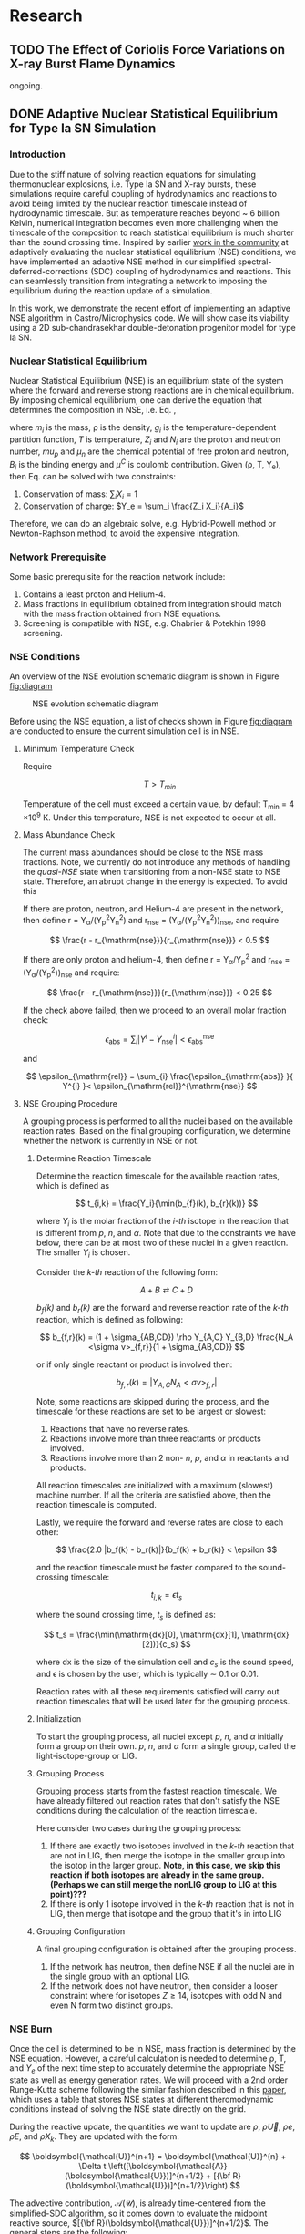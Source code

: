 #+hugo_base_dir: ../
* Research
** TODO The Effect of Coriolis Force Variations on X-ray Burst Flame Dynamics
:PROPERTIES:
:EXPORT_FILE_NAME: index.md
:EXPORT_HUGO_SECTION: research/xrb-spherical
:EXPORT_DATE: <2025-02-02 Sun>
:EXPORT_HUGO_PUBLISHDATE:
:EXPORT_HUGO_EXPIRYDATE:
:EXPORT_HUGO_CUSTOM_FRONT_MATTER: :image "network_abar_50ms.png"
:EXPORT_AUTHOR: zhi
:EXPORT_HUGO_WEIGHT: auto
:EXPORT_HUGO_TYPE: gallery
:END:

ongoing.

** DONE Adaptive Nuclear Statistical Equilibrium for Type Ia SN Simulation
:PROPERTIES:
:EXPORT_FILE_NAME: index.md
:EXPORT_HUGO_SECTION: research/nse
:EXPORT_DATE: <2025-02-20 Thu>
:EXPORT_HUGO_PUBLISHDATE:
:EXPORT_HUGO_EXPIRYDATE:
:EXPORT_HUGO_CUSTOM_FRONT_MATTER: :image "enuc_slice.png"
:EXPORT_AUTHOR: zhi
:EXPORT_HUGO_WEIGHT: auto
:EXPORT_HUGO_TYPE: gallery
:END:
*** Introduction
Due to the stiff nature of solving reaction equations for simulating
thermonuclear explosions, i.e. Type Ia SN and X-ray bursts, these simulations
require careful coupling of hydrodynamics and reactions to avoid being limited
by the nuclear reaction timescale instead of hydrodynamic timescale.
But as temperature reaches beyond ~ 6 billion Kelvin, numerical integration
becomes even more challenging when the timescale of the composition to reach
statistical equilibrium is much shorter than the sound crossing time.
Inspired by earlier [[https://academic.oup.com/mnras/article/493/4/5413/5766330?login=false][work in the community]] at adaptively evaluating the
nuclear statistical equilibrium (NSE) conditions, we have implemented an
adaptive NSE method in our simplified spectral-deferred-corrections (SDC)
coupling of hydrodynamics and reactions. This can seamlessly transition from
integrating a network to imposing the equilibrium during the reaction update of a simulation.

In this work, we demonstrate the recent effort of implementing an adaptive NSE algorithm
in Castro/Microphysics code. We will show case its viability using a 2D sub-chandrasekhar
double-detonation progenitor model for type Ia SN.
*** Nuclear Statistical Equilibrium
Nuclear Statistical Equilibrium (NSE) is an equilibrium state of the system where the
forward and reverse strong reactions are in chemical equilibrium. By imposing chemical equilibrium,
one can derive the equation that determines the composition in NSE, i.e. Eq. \ref{eq:nse},

\begin{equation}
\label{eq:nse} \tag{1}
X_i = \frac{m_i}{\rho}g_i \left(\frac{2\pi m_i k_B T}{h^2}\right)^{3/2} \exp{\left(\frac{Z_i \mu_p + N_i \mu_n + B_i - u^C_i}{k_B T}\right)}
\end{equation}

where /m_i/ is the mass, \rho is the density, /g_i/ is the temperature-dependent partition function,
/T/ is temperature, /Z_i/ and /N_i/ are the proton and neutron number, /mu_p/ and /\mu_n/ are the chemical
potential of free proton and neutron, /B_i/ is the binding energy and /\mu^C/ is coulomb contribution.
Given (\rho, T, Y_{e}), then Eq. \ref{eq:nse} can be solved with two constraints:

1. Conservation of mass: $\sum_i X_i = 1$
2. Conservation of charge: $Y_e = \sum_i \frac{Z_i X_i}{A_i}$

Therefore, we can do an algebraic solve, e.g. Hybrid-Powell method or
Newton-Raphson method, to avoid the expensive integration.

*** Network Prerequisite
Some basic prerequisite for the reaction network include:
1. Contains a least proton and Helium-4.
2. Mass fractions in equilibrium obtained from integration
  should match with the mass fraction obtained from NSE equations.
3. Screening is compatible with NSE, e.g. Chabrier & Potekhin 1998 screening.
*** NSE Conditions
An overview of the NSE evolution schematic diagram is shown in Figure [[fig:diagram]]

#+name: fig:diagram
#+attr_html: :width 75%
#+caption: NSE evolution schematic diagram
[[../content/research/nse/nse-schematic-diagram.png]]

Before using the NSE equation, a list of checks shown in Figure [[fig:diagram]]
are conducted to ensure the current simulation cell is in NSE.

**** Minimum Temperature Check
Require

$$ T > T_{min} $$

Temperature of the cell must exceed a certain value, by default T_{min} = 4 \times 10^{9} K.
Under this temperature, NSE is not expected to occur at all.

**** Mass Abundance Check
The current mass abundances should be close to the NSE mass fractions.
Note, we currently do not introduce any methods of handling the /quasi-NSE/ state
when transitioning from a non-NSE state to NSE state. Therefore, an abrupt change
in the energy is expected. To avoid this

   If there are proton, neutron, and Helium-4 are present in the network,
   then define r = Y_{\alpha}/(Y_{p}^{2}Y_{n}^{2}) and r_{\mathrm{nse}} = (Y_{\alpha}/(Y_{p}^{2}Y_{n}^{2}))_{\mathrm{nse}}, and require

   $$ \frac{r - r_{\mathrm{nse}}}{r_{\mathrm{nse}}} < 0.5 $$

   If there are only proton and helium-4, then define
   r = Y_{\alpha}/Y_{p}^{2} and r_{\mathrm{nse}} = (Y_{\alpha}/(Y_{p}^{2}))_{\mathrm{nse}} and require:

   $$ \frac{r - r_{\mathrm{nse}}}{r_{\mathrm{nse}}} < 0.25 $$

   If the check above failed, then we proceed to an overall molar fraction check:

   $$ \epsilon_{\mathrm{abs}} = \sum_{i} |Y^{i} - Y^{i}_{\mathrm{nse}}| < \epsilon_{\mathrm{abs}}^{\mathrm{nse}} $$

   and

   $$ \epsilon_{\mathrm{rel}} = \sum_{i} \frac{\epsilon_{\mathrm{abs}} }{ Y^{i} }< \epsilon_{\mathrm{rel}}^{\mathrm{nse}} $$

**** NSE Grouping Procedure
A grouping process is performed to all the nuclei based
on the available reaction rates.
Based on the final grouping configuration,
we determine whether the network is currently in NSE or not.
***** Determine Reaction Timescale
Determine the reaction timescale for the available reaction rates,
which is defined as

$$ t_{i,k} = \frac{Y_i}{\min(b_{f}(k), b_{r}(k))} $$

where $Y_i$ is the molar fraction of the /i-th/ isotope in the reaction
that is different from /p/, /n/, and /\alpha/. Note that due to the constraints
we have below, there can be at most two of these nuclei in a given
reaction. The smaller $Y_i$ is chosen.

Consider the /k-th/ reaction of the following form:

$$ A + B \rightleftarrows C + D $$

/b_{f}(k)/ and /b_{r}(k)/ are the forward and reverse reaction rate
of the /k-th/ reaction, which is defined as following:

$$ b_{f,r}(k) = (1 + \sigma_{AB,CD}) \rho Y_{A,C} Y_{B,D} \frac{N_A <\sigma v>_{f,r}}{1 + \sigma_{AB,CD}} $$

or if only single reactant or product is involved then:

$$ b_{f,r}(k) = |Y_{A,C} N_A <\sigma v>_{f,r}| $$

Note, some reactions are skipped during the process,
and the timescale for these reactions are set to be largest or slowest:

1. Reactions that have no reverse rates.
2. Reactions involve more than three reactants or products involved.
3. Reactions involve more than 2 non- /n/, /p/, and /\alpha/ in reactants
   and products.

All reaction timescales are initialized with a maximum (slowest) machine
number. If all the criteria are satisfied above, then the reaction
timescale is computed.

Lastly, we require the forward and reverse rates are close to each other:

$$ \frac{2.0 |b_f(k) - b_r(k)|}{b_f(k) + b_r(k)} < \epsilon  $$

and the reaction timescale must be faster compared to the
sound-crossing timescale:

$$ t_{i,k} = \epsilon t_s $$

where the sound crossing time, $t_s$ is defined as:

$$ t_s = \frac{\min(\mathrm{dx}[0], \mathrm{dx}[1], \mathrm{dx}[2])}{c_s} $$

where dx is the size of the simulation cell and $c_s$ is the sound speed,
and \epsilon is chosen by the user, which is typically \sim 0.1 or 0.01.

Reaction rates with all these requirements satisfied will carry out
reaction timescales that will be used later for the grouping process.

***** Initialization
To start the grouping process, all nuclei except /p/, /n/, and /\alpha/
initially form a group on their own.
/p/, /n/, and /\alpha/ form a single group, called the light-isotope-group or LIG.

***** Grouping Process
Grouping process starts from the fastest reaction timescale.
We have already filtered out reaction rates that don't satisfy the NSE
conditions during the calculation of the reaction timescale.

Here consider two cases during the grouping process:

1. If there are exactly two isotopes involved in the /k-th/ reaction that are not in LIG, then merge the isotope in the smaller group into the isotop in the larger group.
   *Note, in this case, we skip this reaction if both isotopes are*
   *already in the same group. (Perhaps we can still merge the nonLIG group*
   *to LIG at this point)???*
2. If there is only 1 isotope involved in the /k-th/ reaction that is not
   in LIG, then merge that isotope and the group that it's in into LIG

***** Grouping Configuration
A final grouping configuration is obtained after the grouping process.

1. If the network has neutron, then define NSE if all the nuclei are in the single group with an optional LIG.
2. If the network does not have neutron, then consider a looser constraint where for isotopes  $Z \geq 14$, isotopes with odd N and even N form two distinct groups.

*** NSE Burn
Once the cell is determined to be in NSE, mass fraction is determined by the NSE equation.
However, a careful calculation is needed to determine \rho, T, and $Y_e$ of the next time step
to accurately determine the appropriate NSE state as well as energy generation rates.
We will proceed with a 2nd order Runge-Kutta scheme following the similar fashion described
in this [[https://iopscience.iop.org/article/10.3847/1538-4357/ad8a66][paper]], which uses a table that stores NSE states at different theromodynamic conditions
instead of solving the NSE state directly on the grid.

During the reactive update, the quantities we want to update are
$\rho$, $\rho \vec{U}$, $\rho e$, $\rho E$, and $\rho X_k$. They are updated with the form:

$$ \boldsymbol{\mathcal{U}}^{n+1} = \boldsymbol{\mathcal{U}}^{n} + \Delta t \left([\boldsymbol{\mathcal{A}}(\boldsymbol{\mathcal{U}})]^{n+1/2} + [{\bf R}(\boldsymbol{\mathcal{U}})]^{n+1/2}\right) $$

The advective contribution, $\boldsymbol{\mathcal{A}}(\boldsymbol{\mathcal{U}})$,
is already time-centered from the simplified-SDC algorithm,
so it comes down to evaluate the midpoint reactive source,
$[{\bf R}(\boldsymbol{\mathcal{U}})]^{n+1/2}$. The general steps are the following:

1. Compute the advective source term for $Y_e$ via:
  $$ \boldsymbol{\mathcal{A}}(\rho Y_e) = \sum_k \frac{Z_k}{A_k} \boldsymbol{\mathcal{A}}(\rho X_k) $$
  Note that this bit is already time-centered.
2. Compute $[{\bf R}(\rho Y_e)]^n$ and $[{\bf R}(\rho e)_{\mathrm{nuc}}]^n$ using
   $[\rho]^n$, $[T]^n$, $[Y_e]^n$ and $[e]^n$:
  1. Find the NSE composition with given $[\rho]^n$, $[e]^n$,
     and $[Y_e]^n$. An EOS inversion algorithm is used so
     that we determine $[T^*]^n$ such that $[e]^n$ remains
     unchanged after switching to the NSE composition.
     Here we use $[T]^n$ as the initial guess and updated
     to the solution, $[T^*]^n$, in the end.
  2. Compute the thermal neutrino losses,
     $\epsilon_{\nu,\mathrm{thermal}}$, using the NSE composition.
  3. Evaluate $\dot{Y}_{\mathrm{weak}}$ and neutrino losses, $\epsilon_{\nu,\mathrm{react}}$,
     from weak reactions only as they are the only contributing reactions in NSE.
  4. Evaluate $[{\bf R}(\rho Y_e)]^n$ as:
     $$ [{\bf R}(\rho Y_e)]^n = [\rho]^n \sum_k Z_k [\dot{Y}_{\mathrm{k, weak}}]^n $$
  5. Evaluate $[{\bf R}(\rho e)_{\mathrm{nuc}}]^n$ as:
     $$ [{\bf R}(\rho e)_{\mathrm{nuc}}]^n = - N_A c^2 \sum_k [\dot{Y}_{\mathrm{k, weak}}]^n m_k $$
     where the nuclei mass, $m_k$ is defined as:
     $$ m_k c^2 = (A_k - Z_k) m_n c^2 + Z_k (m_p + m_e) c^2 - B_k $$
  6. The full reactive source term, $[{\bf R}(\rho e)]^n$ is then:
     $$ [{\bf R}(\rho e)]^n = [{\bf R}(\rho e)_{\mathrm{nuc}}]^n - [\rho]^n \left(\epsilon_{\nu,\mathrm{thermal}} + \epsilon_{\nu,\mathrm{react}}\right) $$
3. Now evolve $\rho$, $\rho e$, and $\rho Y_e$ to midpoint in time:
   $$ \boldsymbol{\mathcal{U}}^{n+1/2} = \boldsymbol{\mathcal{U}}^{n} + \frac{\Delta t}{2} \left([\boldsymbol{\mathcal{A}}(\boldsymbol{\mathcal{U}})]^{n+1/2} + [{\bf R}(\boldsymbol{\mathcal{U}})]^{n}\right) $$
   Note that there is no reactive source term for $\rho$ and the advective
   source term is constant throughout the reactive update.
4. Compute $[{\bf R}(\rho Y_e)]^{n+1/2}$ and
   $[{\bf R}(\rho e)_{\mathrm{nuc}}]^{n+1/2}$ following the same
   procedure as above. This time, it uses
   $[\rho]^{n+1/2}$, $[Y_e]^{n+1/2}$ and $[e]^{n+1/2}$ as input
   and uses the updated $[T]^n$ as initial guess for the EOS inversion
   algorithm.

Now that we obtain the midpoint reactive source term, we can
evolve all thermodynamic quantities to new time, $t^{n+1}$ via:

$$ \boldsymbol{\mathcal{U}}^{n+1} = \boldsymbol{\mathcal{U}}^{n} + \Delta t \left([\boldsymbol{\mathcal{A}}(\boldsymbol{\mathcal{U}})]^{n+1/2} + [{\bf R}(\boldsymbol{\mathcal{U}})]^{n+1/2}\right) $$

Lastly, the composition is updated by finding the corresponding NSE state
using $[\rho]^{n+1}$, $[e]^{n+1}$, and $[Y_e]^{n+1}$.

*** Application: Double-Detonation
Here we showcase the use of NSE integration in the double-detonation
model for Type Ia Supernovae. The supernovae starts off with a surface
helium detonation, which releases a shock wave inward to the carbon core,
which is indicated by the density gradient. This shock wave ignites the
carbon core releasing the carbon detonation. During carbon detonation,
temperature can reach more than \sim 6 billion Kelvin, which is
sufficient for the core to be in NSE.


The movie below showcases the double-detonation, where the
black curve in the energy generation plot maps out the outline
at which NSE takes place. We basically see the NSE region grows
as the second detonation propagates outward.
#+attr_html: :width 1000 :height 600 :controls t
#+caption: A movie showing double-detonation.
#+begin_video
<source src="/videos/subchandra.mp4" type="video/mp4">
Your browser does not support the video tag.
Videos only work in static folders.
#+end_video

** DONE Sensitivity of He Flames in X-ray Bursts to Nuclear Physics
:PROPERTIES:
:EXPORT_FILE_NAME: index.md
:EXPORT_HUGO_SECTION: research/xrb-sensitivity
:EXPORT_DATE: <2025-02-02 Sun>
:EXPORT_HUGO_PUBLISHDATE:
:EXPORT_HUGO_EXPIRYDATE:
:EXPORT_HUGO_CUSTOM_FRONT_MATTER: :image "network_abar_50ms.png"
:EXPORT_AUTHOR: zhi
:EXPORT_HUGO_WEIGHT: auto
:EXPORT_HUGO_TYPE: gallery
:END:
*** Introduction
Millisecond burst oscillation phenomenon is often observed during the rise time
of the X-ray burst light curve, where the oscillation frequency matches with the
X-ray emission pulsation of the neutron star within few Hz.
The modulation of asymmetrical burning on the surface of the neutron star
due to the spreading of the initial local hotspot is the current contender theory
that explains this behavior.
Many have attempted to model the laterally flame propagation on the neutron star surface,
with successes at studying the flame front and calculating the flame speed.
In this project, I conducted a sensitivity test on how choices of nuclear reaction network,
plasma screening routines, and integration coupling methods can influence the He flame dynamics.
Details of the work is published in [[https://iopscience.iop.org/article/10.3847/1538-4357/acec72][ApJ]].
*Here I'll just summarize the most important finding on the effect of nuclear reaction network
on flame dynamics and nucleosynthesis*.

*** Initial Model
We used [[https://github.com/AMReX-Astro/Castro][Castro]], a compressible hydrodynamics simulation code freely available on GitHub, to
perform all the simulations. Nuclear reaction burning related modules are provided via [[https://github.com/AMReX-Astro/Microphysics][Microphysics]].
To set the stage, we assumed a typical 1.4 M_{\odot} neutron star with radius of 11 km.
We used a relative a relatively higher \Omega = 1000 Hz to have a greater flame confinement due to
Coriolis force so that a smaller simulation domain.
A parallel-plane geometry with 2D axisymmetric R-Z cylindrical coordinate system is used.
We considered a simulation domain of r = 1.843 \times 10^{5} cm and z = 3.072 \times 10^{4} cm,
taking place on the surface of the rotating pole, where Coriolis force is the maximum.
A coarse grid of 1152 \times 192 zones were used, corresponding to 160 cm resolution.
With 2 extra AMR levels, there are 9216 \times 1536 zones for the finest grid, corresponding
to a 20 cm resolution.
A constant gravity is z is used since the mass of the accretion layer
is negligible compared to the mass the neutron star.
This corresponds to \sim 10^{\circ} away from the pole at the maximum extent,
allowing us to work with a constant Coriolis force in the co-rotating frame of the neutron star.
Initially, the fuel layer is assumed to have pure He^{4} uniformly distributed horizontally in
an isentropic atmosphere for z > 2000 cm.
An isothermal base layer comprised of pure Ni^{56} for z < 2000 cm to represent the transition to
the interior of the neutron star.
Since the model is initially in hydrostatic equilibrium, we placed a temperature perturbation profile of
1.2 \times 10^{9} K at the base of the He^{4} layer for r < 4.096 \times 10^{4} cm to facilitate nuclear burning,
compared to T = 2 \times 10^{8} K at the base of the He^{4} layer for r > 4.096 \times 10^{4} cm.
Figure [[fig:init_temp]] shows the initial temperature profile on the left side of the domain.
The total simulation time is 120 ms to prevent flame propagating outside the domain.

#+name: fig:init_temp
#+attr_html: :width 95%
#+caption: Slice plot showing the initial temperature pertubation. Note this only shows a small fraction of the domain.
[[../content/research/xrb-sensitivity/init_temp.png]]

*** Reaction Network
Several reaction networks were used to test the sensitivity of nuclear physics
to flame dynamics. Here we only discuss the one that is found to be most
relevant, /subch_simple/, a network comprised of 22 isotopes and 57 rates.
See Figure [[fig:subch_simple]] for visualizations.

#+name: fig:subch_simple
#+attr_html: :width 85%
#+caption: A visualization that shows the /subch_simple/ network.
[[../content/research/xrb-sensitivity/subch_simple.png]]


The classic 13-isotope \alpha-chain network from ${}^{4}\mbox{He}$ to ${}^{56}\mbox{Ni}$ , /aprox13/,
is used as a reference network for comparison. See Figure [[fig:aprox13]] for visualizations.

#+name: fig:aprox13
#+attr_html: :width 85%
#+caption: A visualization that shows the /aprox13/ network.
[[../content/research/xrb-sensitivity/aprox13.png]]


The most important difference between /subch_simple/ and /aprox13/ is inclusion of the rate sequence,
${}^{12}\mbox{C}(\mbox{p}, \gamma) {}^{13}\mbox{N}(\alpha, \mbox{p}){}^{16}\mbox{O}$.
1D studies have shown that this rate sequence dominates over \alpha-capture process
on ${}^{12}\mbox{C}$, ${}^{12}\mbox{C} (\alpha, \gamma) {}^{16}\mbox{O}$ for $T \gtrsim 10^9$ K,
which is responsible for generating a burst of energy as temperature increases
during the start of the burst.

*** Results

#+name: fig:abar
#+attr_html: :width 75%
#+caption: Slice plots showing the mean molecular weight for simulations that used different reaction network at 50 ms simulation time. A larger coverage and deeper color of the mean molecular weight for /subch_simple/ (bottom panel) indicates a much more vigorous burning process compared to /aprox13/ (top panel).
[[../content/research/xrb-sensitivity/network_abar_50ms_finesst.png]]

Our 2D simulations show a general agreement with these 1D studies.
Figure [[fig:abar]] shows the mean molecular weight, $\bar{A}$, of the flame at 50 ms
using the two networks. Regions with a larger $\bar{A}$ represent the ashes from nuclear burning.
Compared to /aprox13/, /subch_simple/ shows a larger coverage of ash structure,
both vertically and horizontally, indicating much more vigorous burning and a faster flame speed.
A darker color indicate ashes are composed of heavier nuclei suggesting much more frequent
late-stage burning processes.


#+name: fig:profile
#+attr_html: :width 85%
#+caption: Time evolution of density weighted temperature and energy generation rate of the flame. /subch_simple/ (red) shows spikes in energy generation rate (right panel) initially and at t ~ 20 ms compared to a steady increase in /aprox13/ (blue). This corresponds to the steeper increase in temperature (left panel) for t < 25 ms for /subch_simple/.
[[../content/research/xrb-sensitivity/network_time_profile_finesst.png]]


Figure [[fig:profile]] shows the evolution of density-weighted temperature and
$\dot{e}_{\text{nuc}}$ of the flame. Instead of a steady increase in both temperature
and $\dot{e}_{\text{nuc}}$ in /aprox13/, /subch_simple/ shows burst of energies
at $\sim 20$ ms and a quick fall off afterwards.

#+name: fig:species
#+attr_html: :width 90%
#+caption: Time evolution of the total mass for C12, O16, and Si32. A depletion of C12 is observed at ~ 20 ms for /subch_simple/ (red) compared to /aprox13/ (blue), indicating a much more efficient burning for C12 is available in /subch_simple/. This leads to nucleosynthesis of heavier isotopes like Si32.
[[../content/research/xrb-sensitivity/network_species_summary_log_finesst.png]]


To understand the behavior of this evolution trajectory,
Figure [[fig:species]] shows the total mass evolution of ${}^{12}\mbox{C}$, ${}^{16}\mbox{O}$, and ${}^{32}\mbox{Si}$.
In contrast to the continuous buildup of ${}^{12}\mbox{C}$  in /aprox13/
since the network is bottle-necked by ${}^{12}\mbox{C} (\alpha, \gamma) {}^{16}\mbox{O}$,
${}^{12}\mbox{C}(\mbox{p}, \gamma) {}^{13}\mbox{N}(\alpha, \mbox{p}){}^{16}\mbox{O}$
opens up a new path way for fusing ${}^{16}\mbox{O}$ in /subch_simple/ at $t \sim 20$ ms with a
corresponding $T \sim 1.3 \times 10^9$ K. At this point, nuclear burning timescale for
${}^{12}\mbox{C}(\mbox{p}, \gamma) {}^{13}\mbox{N}(\alpha, \mbox{p}){}^{16}\mbox{O}$ is faster than
the rate at which ${}^{12}\mbox{C}$ is produced by the triple-$\alpha$ process.
This leads to a depletion of ${}^{12}\mbox{C}$, corresponding to the burst of energy observed in
Figure [[fig:profile]] at $t \sim 20$ ms, as well as an early fuel exhaustion compared to /aprox13/.


#+name: fig:front
#+attr_html: :width 40%
#+caption: Time evolution of the flame front position. An initial acceleration phase is observed for /subch\_simple/ (red) in contrast to a global uniform flame propagation in /aprox13/ (blue).
[[../content/research/xrb-sensitivity/network_front_finesst.png]]


In terms of flame speed, Figure [[fig:front]] shows as initial short acceleration phase
for /subch_simple/ following by an uniform speed of $\sim 5.0 \ \text{km} \ \text{s}^{-1}$ similar to /aprox13/.
By extrapolating beyond the data, calculations show both models takes $\sim 1.5$ s
to reach 30 km, roughly the distance flame needs to travel to engulf the entire star.
This matches with the rise time of the light curve as we discussed previously.
This study gives us the confidence that /subch_simple/ is the optimal network to use
for the future full-star simulation, where we determine the time for the flame to
reach maximum coverage of the star along with the influence of Coriolis force modulation
without extrapolation.

*** Summary

#+attr_html: :width 1000 :height 600 :controls t
#+caption: A movie showing He flame propagation using subch network.
#+begin_video
<source src="/videos/xrb-sensitivity.mp4" type="video/mp4">
Your browser does not support the video tag.
Videos only work in static folders.
#+end_video

All the results shown proves that ${}^{12}\mbox{C}(\mbox{p}, \gamma) {}^{13}\mbox{N}(\alpha, \mbox{p}){}^{16}\mbox{O}$
is critical for an accurate modeling of the laterally propagating He flames in X-ray bursts
because it changes both nucleosynthesis and flame dynamics drastically.
Lastly, we provide a movie showing flame propagation. Three different panels
showing temperature, $\bar{A}$, and $\dot{e}_\text{nuc}$, from top to bottom.

*Please see the complete study in [[https://iopscience.iop.org/article/10.3847/1538-4357/acec72][ApJ]] for more detail.*

** DONE Interferometry
:PROPERTIES:
:EXPORT_FILE_NAME: index.md
:EXPORT_HUGO_SECTION: research/interferometry
:EXPORT_DATE: <2025-02-02 Sun>
:EXPORT_HUGO_PUBLISHDATE:
:EXPORT_HUGO_EXPIRYDATE:
:EXPORT_HUGO_CUSTOM_FRONT_MATTER: :image "interferometry_setup.png"
:EXPORT_AUTHOR: zhi
:EXPORT_HUGO_TYPE: gallery
:EXPORT_TAGS:
:EXPORT_CATEGORIES:
:END:

This was my research project during my [[https://science.osti.gov/wdts/suli][SULI]] internship in 2021.
I was interested in estimating the precision of the
[[https://astro.theoj.org/article/39641-two-photon-amplitude-interferometry-for-precision-astrometry][two-photon interferometry]] technique
for measuring the relative separation between two light-sources (i.e. stars)
using Markov-Chain Monte Carlos (MCMC) simulation.

*** Two-photon Interferometer Overview

Assume there are two sources which can be observed simultaneously from two stations,
*L*  and *R* , with single spatial mode inputs /a/, /b/  and /e/, /f/.
Both sources send out photons in the form of plane wave, the path length difference
between the two stations yielding phase delays $\delta_1$ and $\delta_2$ between the photons observed
at channels /a/, /e/ from source 1 and /b/, /f/ from source 2, respectively.
If the two detected photons are close enough in frequency and arrival time,
then the pattern of coincidences measured at the outputs /c/, /d/ and /g/, /h/
will be sensitive to the difference in phase delays
after interference at the symmetric beam splitter in each station.

$$ \Delta\delta = \delta_{1} - \delta_{2} = \frac{2\pi}{\lambda} \vec{B} \cdot (\hat{s_1} - \hat{s_2}) + \psi $$

where $\vec{B}$ is the baseline of the two detectors and \psi is a constant phase-shift
due to instrumental path length difference between the two telescope.
And here \Delta\delta encodes the relative separation between the two sources.

*** Procedure of Bayesian Analysis.

The analysis involves two parts:

1. Simulate coincidences following Poisson process
2. Feed the sampled data to MCMC and see if we can recover the original parameters used
   such as visibility and the separation between two sources.

**** Simulating Coincidence

#+attr_html: :width 75%
#+caption: Schematic picture the fringe pattern. The blue curve represents a theoretical fringe pattern, and orange points are events detected.
[[../content/research/interferometry/simulated_coincidences.jpeg]]

Summary:
1. Since fringes will vary in frequency as Earth rotates, we first determine the period
   of each fringe cycle denoted by \Delta{}t's.
2. Determine the number of detections within each fringe cycle via $\bar{n} \times \Delta t$
3. Determine the phase, \phi, of these events in each fringe cycle.
4. Find the timestamp of these events corresponding to the phase, \phi.

We knew the rate for different two-photon coincidence rate type (i.e. the blue curve)
will be in the form:

$$ R_{\pm}(t) = \bar{n} \left(1 \pm V \cos(\delta_1 - \delta_2) \right) $$

where $\bar{n}$ is the fringed-average value of R, and /V/ is the fringe visibility calculated
from the fluxes of the two sources. We can determine \Delta{}t's from the curve, as well as the
number of events in each fringe cycle.

Now the form of R(t) tells us that the probability density function is of the form:

$$ PDF(x) = \frac{1 \pm V\cos{(x)}}{2\pi}  \quad \quad \quad  x\in[-\pi, \pi] $$

and the cumulative density function (CDF) after integrating PDF from -\pi to \phi.

$$ CDF(\phi) = \frac{\phi \pm V\sin{(\phi)} + \pi}{2\pi}  \quad \quad \quad  \phi\in[-\pi, \pi] $$

With a random number generator following Poisson distribution, we feed a number from 0 to 1
to CDF. By inverting the CDF, we then obtain the phase, \phi, representing a coincidence.
After obtaining \phi for each fringe cycle,
we can just find the corresponding timestamp corresponding to R(t).

**** MCMC Sampling

After simulating our data points following Poisson distribution,
now we explore the posterior using MCMC procedure. There are 4 parameters to vary,
visibility, /V/, separation of the two sources in the east-west direction \Delta{}d_E,
north-south direction \Delta{}d_N, and the arbitrary phase, \psi.

The result gives a bunch of triangle correlation plots showing correlation between different
parameters.

#+attr_html: :width 75%
#+caption: Triangle correlation polots generated via the [[https://github.com/dfm/corner.py][corner]] package. The vertical dashed lines represent 2.3%, 16%, 50%, 84%, and 99.4% quantiles of the GAussian. The orange point indicate the true value of each parameter.
[[../content/research/interferometry/ew_1as_mix_20_1.png]]

*** Result

In the end, I was able to show two telescopes with an effective collecting area of $\sim 2\text{m}^2$,
we could detect fringing and measure the astrometric separation of the sources at $\sim$ 100 \micro{}as
of precision in a few hours of observations.

This work is published in [[https://journals.aps.org/prd/abstract/10.1103/PhysRevD.107.023015][Physical Review D]]
